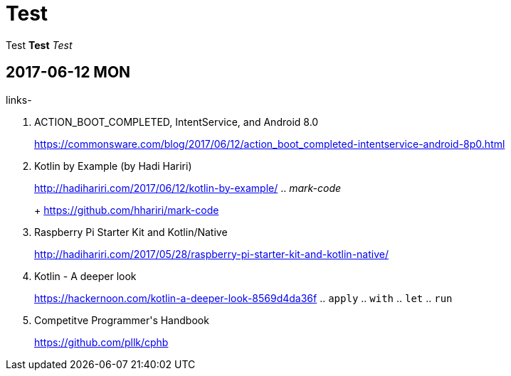= Test
:published_at: 2017-06-12 13:36

Test *Test* _Test_

== 2017-06-12 MON

.links-
. ACTION_BOOT_COMPLETED, IntentService, and Android 8.0
+
https://commonsware.com/blog/2017/06/12/action_boot_completed-intentservice-android-8p0.html
. Kotlin by Example (by Hadi Hariri)
+
http://hadihariri.com/2017/06/12/kotlin-by-example/
.. _mark-code_
+
https://github.com/hhariri/mark-code
. Raspberry Pi Starter Kit and Kotlin/Native
+
http://hadihariri.com/2017/05/28/raspberry-pi-starter-kit-and-kotlin-native/
. Kotlin - A deeper look
+
https://hackernoon.com/kotlin-a-deeper-look-8569d4da36f
.. `apply`
.. `with`
.. `let`
.. `run`
. Competitve Programmer\'s Handbook
+
https://github.com/pllk/cphb

